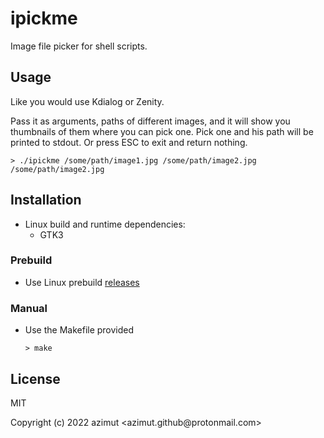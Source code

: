 * ipickme

Image file picker for shell scripts.

** Usage

Like you would use Kdialog or Zenity.

Pass it as arguments, paths of different images, and it will show you thumbnails of them where you can pick one.
Pick one and his path will be printed to stdout.
Or press ESC to exit and return nothing.

#+begin_src shell
> ./ipickme /some/path/image1.jpg /some/path/image2.jpg
/some/path/image2.jpg
#+end_src

** Installation

- Linux build and runtime dependencies:
  - GTK3

*** Prebuild

- Use Linux prebuild [[https://github.com/azimut/ipickme/releases][releases]]

*** Manual

- Use the Makefile provided
  #+begin_src shell
> make
#+end_src

** License

MIT


Copyright (c) 2022 azimut <azimut.github@protonmail.com>


